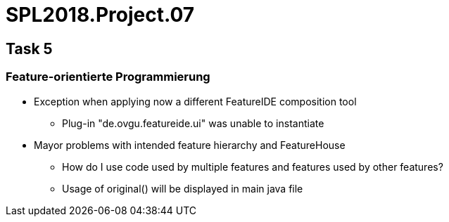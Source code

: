 = SPL2018.Project.07


== Task 5

=== Feature-orientierte Programmierung
* Exception when applying now a different FeatureIDE composition tool
    ** Plug-in "de.ovgu.featureide.ui" was unable to instantiate
* Mayor problems with intended feature hierarchy and FeatureHouse
    ** How do I use code used by multiple features and features used by other features?
    ** Usage of original() will be displayed in main java file